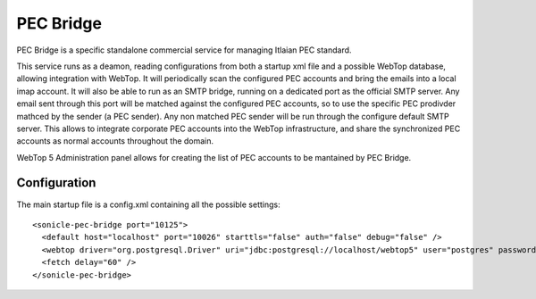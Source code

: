 ==========
PEC Bridge
==========

PEC Bridge is a specific standalone commercial service for managing Itlaian PEC standard.

This service runs as a deamon, reading configurations from both a startup xml file and a possible WebTop database, allowing integration with WebTop.
It will periodically scan the configured PEC accounts and bring the emails into a local imap account.
It will also be able to run as an SMTP bridge, running on a dedicated port as the official SMTP server.
Any email sent through this port will be matched against the configured PEC accounts, so to use the specific PEC prodivder mathced by the sender (a PEC sender).
Any non matched PEC sender will be run through the configure default SMTP server.
This allows to integrate corporate PEC accounts into the WebTop infrastructure, and share the synchronized PEC accounts as normal accounts throughout the domain.

WebTop 5 Administration panel allows for creating the list of PEC accounts to be mantained by PEC Bridge.

Configuration
#############

The main startup file is a config.xml containing all the possible settings::

  <sonicle-pec-bridge port="10125">
    <default host="localhost" port="10026" starttls="false" auth="false" debug="false" />
    <webtop driver="org.postgresql.Driver" uri="jdbc:postgresql://localhost/webtop5" user="postgres" password="the-password" />
    <fetch delay="60" />
  </sonicle-pec-bridge>

